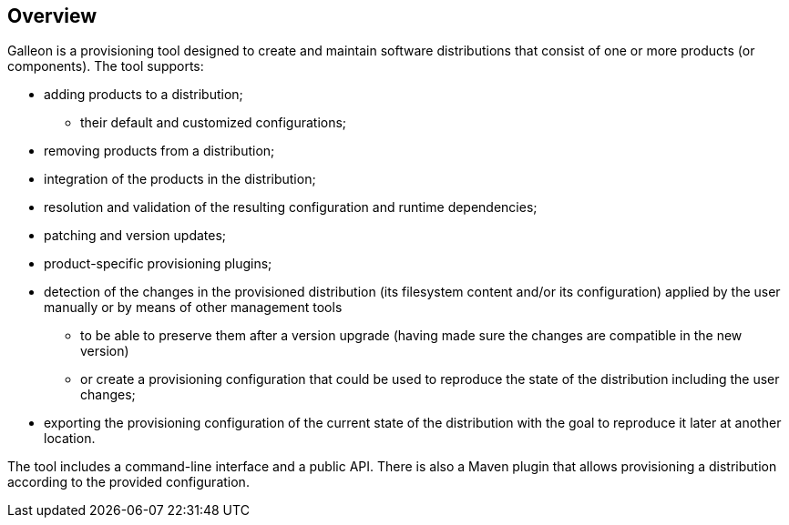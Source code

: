 ## Overview

Galleon is a provisioning tool designed to create and maintain software distributions that consist of one or more products (or components). The tool supports:

* adding products to a distribution;

** their default and customized configurations;

* removing products from a distribution;

* integration of the products in the distribution;

* resolution and validation of the resulting configuration and runtime dependencies;

* patching and version updates;

* product-specific provisioning plugins;

* detection of the changes in the provisioned distribution (its filesystem content and/or its configuration) applied by the user manually or by means of other management tools

** to be able to preserve them after a version upgrade (having made sure the changes are compatible in the new version)

** or create a provisioning configuration that could be used to reproduce the state of the distribution including the user changes;

* exporting the provisioning configuration of the current state of the distribution with the goal to reproduce it later at another location.

The tool includes a command-line interface and a public API. There is also a Maven plugin that allows provisioning a distribution according to the provided configuration.
